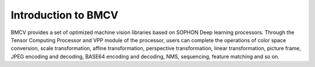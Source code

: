 Introduction to BMCV
=========

BMCV provides a set of optimized machine vision libraries based on SOPHON Deep learning processors. Through the Tensor Computing Processor and VPP module of the processor, users can complete the operations of color space conversion, scale transformation, affine transformation, perspective transformation, linear transformation, picture frame, JPEG encoding and decoding, BASE64 encoding and decoding, NMS, sequencing, feature matching and so on.
